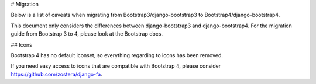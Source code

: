 # Migration

Below is a list of caveats when migrating from Bootstrap3/django-bootstrap3 to Bootstrap4/django-bootstrap4.

This document only considers the differences between django-bootstrap3 and django-bootstrap4. For the migration
guide from Bootstrap 3 to 4, please look at the Bootstrap docs.

## Icons

Bootstrap 4 has no default iconset, so everything regarding to icons has been removed.

If you need easy access to icons that are compatible with Bootstrap 4, please consider
https://github.com/zostera/django-fa.
